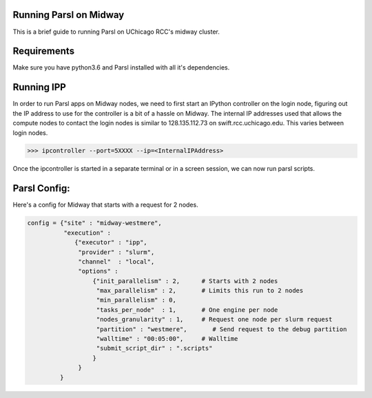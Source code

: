 Running Parsl on Midway
=======================

This is a brief guide to running Parsl on UChicago RCC's midway cluster.

Requirements
============

Make sure you have python3.6 and Parsl installed with all it's dependencies.

Running IPP
===========

In order to run Parsl apps on Midway nodes, we need to first start an IPython controller on the login node,
figuring out the IP address to use for the controller is a bit of a hassle on Midway. The internal IP addresses
used that allows the compute nodes to contact the login nodes is similar to 128.135.112.73 on swift.rcc.uchicago.edu.
This varies between login nodes.

>>> ipcontroller --port=5XXXX --ip=<InternalIPAddress>

Once the ipcontroller is started in a separate terminal or in a screen session, we can now run parsl scripts.

Parsl Config:
=============

Here's a config for Midway that starts with a request for 2 nodes.

.. code:: python3

     config = {"site" : "midway-westmere",
               "execution" :
                  {"executor" : "ipp",
                   "provider" : "slurm",
                   "channel"  : "local",
                   "options" :
                       {"init_parallelism" : 2,      # Starts with 2 nodes
                        "max_parallelism" : 2,       # Limits this run to 2 nodes
                        "min_parallelism" : 0,
                        "tasks_per_node"  : 1,       # One engine per node
                        "nodes_granularity" : 1,     # Request one node per slurm request
                        "partition" : "westmere",       # Send request to the debug partition
                        "walltime" : "00:05:00",     # Walltime
                        "submit_script_dir" : ".scripts"
                       }
                   }
              }




